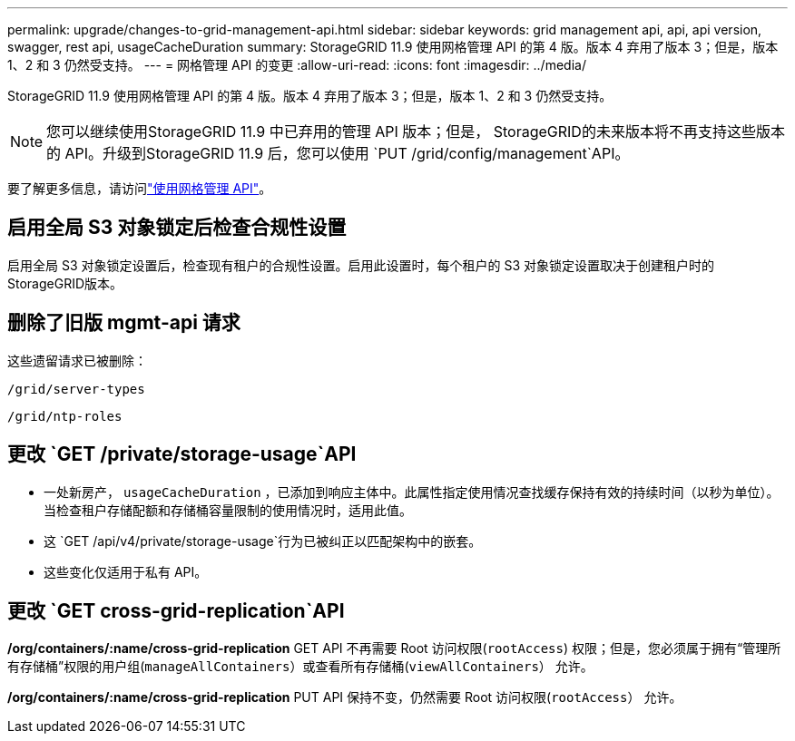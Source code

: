 ---
permalink: upgrade/changes-to-grid-management-api.html 
sidebar: sidebar 
keywords: grid management api, api, api version, swagger, rest api, usageCacheDuration 
summary: StorageGRID 11.9 使用网格管理 API 的第 4 版。版本 4 弃用了版本 3；但是，版本 1、2 和 3 仍然受支持。 
---
= 网格管理 API 的变更
:allow-uri-read: 
:icons: font
:imagesdir: ../media/


[role="lead"]
StorageGRID 11.9 使用网格管理 API 的第 4 版。版本 4 弃用了版本 3；但是，版本 1、2 和 3 仍然受支持。


NOTE: 您可以继续使用StorageGRID 11.9 中已弃用的管理 API 版本；但是， StorageGRID的未来版本将不再支持这些版本的 API。升级到StorageGRID 11.9 后，您可以使用 `PUT /grid/config/management`API。

要了解更多信息，请访问link:../admin/using-grid-management-api.html["使用网格管理 API"]。



== 启用全局 S3 对象锁定后检查合规性设置

启用全局 S3 对象锁定设置后，检查现有租户的合规性设置。启用此设置时，每个租户的 S3 对象锁定设置取决于创建租户时的StorageGRID版本。



== 删除了旧版 mgmt-api 请求

这些遗留请求已被删除：

`/grid/server-types`

`/grid/ntp-roles`



== 更改 `GET /private/storage-usage`API

* 一处新房产， `usageCacheDuration` ，已添加到响应主体中。此属性指定使用情况查找缓存保持有效的持续时间（以秒为单位）。当检查租户存储配额和存储桶容量限制的使用情况时，适用此值。
* 这 `GET /api/v4/private/storage-usage`行为已被纠正以匹配架构中的嵌套。
* 这些变化仅适用于私有 API。




== 更改 `GET cross-grid-replication`API

*/org/containers/:name/cross-grid-replication* GET API 不再需要 Root 访问权限(`rootAccess`) 权限；但是，您必须属于拥有“管理所有存储桶”权限的用户组(`manageAllContainers`）或查看所有存储桶(`viewAllContainers`） 允许。

*/org/containers/:name/cross-grid-replication* PUT API 保持不变，仍然需要 Root 访问权限(`rootAccess`） 允许。
